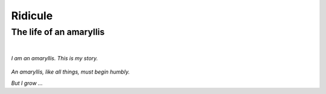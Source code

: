Ridicule
########

The life of an amaryllis
========================
|

*I am an amaryllis. This is my story.*

.. figure:: /assets/images/amaryllis_bulb.jpg
            :class: full

*An amaryllis, like all things, must begin humbly.*

*But I grow ...*
